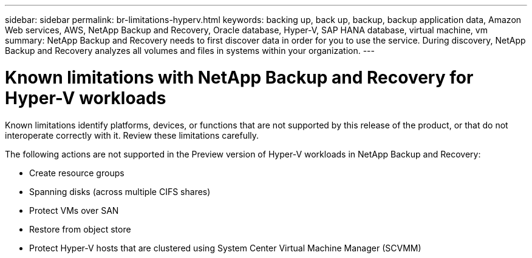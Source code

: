 ---
sidebar: sidebar
permalink: br-limitations-hyperv.html
keywords: backing up, back up, backup, backup application data, Amazon Web services, AWS, NetApp Backup and Recovery, Oracle database, Hyper-V, SAP HANA database, virtual machine, vm
summary: NetApp Backup and Recovery needs to first discover data in order for you to use the service. During discovery, NetApp Backup and Recovery analyzes all volumes and files in systems within your organization. 
---

= Known limitations with NetApp Backup and Recovery for Hyper-V workloads
:hardbreaks:
:nofooter:
:icons: font
:linkattrs:
:imagesdir: ./media/

[.lead]
Known limitations identify platforms, devices, or functions that are not supported by this release of the product, or that do not interoperate correctly with it. Review these limitations carefully.

The following actions are not supported in the Preview version of Hyper-V workloads in NetApp Backup and Recovery: 

* Create resource groups
* Spanning disks (across multiple CIFS shares)
* Protect VMs over SAN
* Restore from object store
* Protect Hyper-V hosts that are clustered using System Center Virtual Machine Manager (SCVMM)